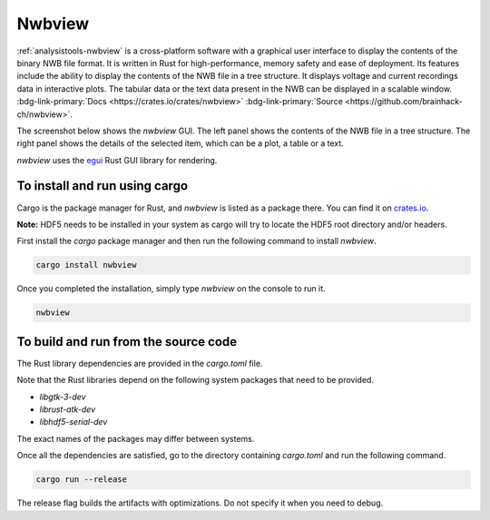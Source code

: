 .. _analysistools-nwbview:


Nwbview
------------

.. image:: nwbview-icon.png
    :class: align-left
    :width: 100


.. short_description_start

:ref:`analysistools-nwbview` is a cross-platform software with a graphical user interface to display the contents of the binary NWB file format. It is written in Rust for high-performance, memory safety and ease of deployment.
Its features include the ability to display the contents of the NWB file in a tree structure. It displays voltage and current recordings data in interactive plots. The tabular data or the text data present in the NWB can be displayed in a scalable window.
:bdg-link-primary:`Docs <https://crates.io/crates/nwbview>` :bdg-link-primary:`Source <https://github.com/brainhack-ch/nwbview>`.

.. short_description_end

.. raw:: html

    <br/>
    <br/>
    <br/>

The screenshot below shows the `nwbview` GUI. The left panel shows the contents of the NWB file in a tree structure. The right panel shows the details of the selected item, which can be a plot, a table or a text.

.. image:: nwbview-screenshot.png
    :class: align-left
    :width: 800

`nwbview` uses the `egui <https://github.com/emilk/egui>`_ Rust GUI library for rendering.


To install and run using cargo
~~~~~~~~~~~~~~~~~~~~~~~~~~~~~~~

Cargo is the package manager for Rust, and `nwbview` is listed as a package there. You can find it on `crates.io <https://crates.io/crates/nwbview>`_.


**Note:** HDF5 needs to be installed in your system as cargo will try to locate the HDF5 root directory and/or headers.

First install the `cargo` package manager and then run the following command to install `nwbview`.

.. code-block:: shell

    cargo install nwbview

Once you completed the installation, simply type `nwbview` on the console to run it.

.. code-block:: shell

    nwbview


To build and run from the source code
~~~~~~~~~~~~~~~~~~~~~~~~~~~~~~~~~~~~~

The Rust library dependencies are provided in the `cargo.toml` file.

Note that the Rust libraries depend on the following system packages that need to be provided.

* `libgtk-3-dev`
* `librust-atk-dev`
* `libhdf5-serial-dev`

The exact names of the packages may differ between systems.

Once all the dependencies are satisfied, go to the directory containing `cargo.toml` and run the following command.

.. code-block:: shell

    cargo run --release

The release flag builds the artifacts with optimizations. Do not specify it when you need to debug.
